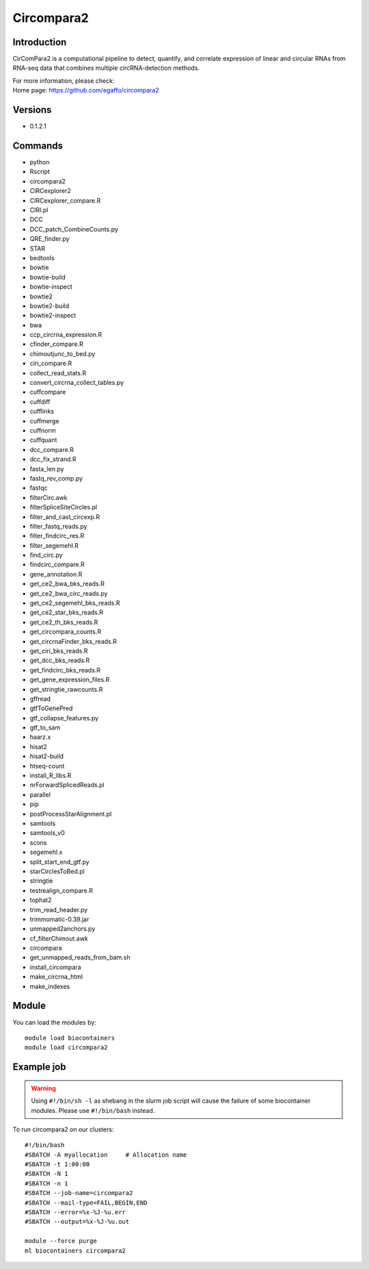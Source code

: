 .. _backbone-label:

Circompara2
==============================

Introduction
~~~~~~~~
CirComPara2 is a computational pipeline to detect, quantify, and correlate expression of linear and circular RNAs from RNA-seq data that combines multiple circRNA-detection methods.

| For more information, please check:
| Home page: https://github.com/egaffo/circompara2

Versions
~~~~~~~~
- 0.1.2.1

Commands
~~~~~~~
- python
- Rscript
- circompara2
- CIRCexplorer2
- CIRCexplorer_compare.R
- CIRI.pl
- DCC
- DCC_patch_CombineCounts.py
- QRE_finder.py
- STAR
- bedtools
- bowtie
- bowtie-build
- bowtie-inspect
- bowtie2
- bowtie2-build
- bowtie2-inspect
- bwa
- ccp_circrna_expression.R
- cfinder_compare.R
- chimoutjunc_to_bed.py
- ciri_compare.R
- collect_read_stats.R
- convert_circrna_collect_tables.py
- cuffcompare
- cuffdiff
- cufflinks
- cuffmerge
- cuffnorm
- cuffquant
- dcc_compare.R
- dcc_fix_strand.R
- fasta_len.py
- fastq_rev_comp.py
- fastqc
- filterCirc.awk
- filterSpliceSiteCircles.pl
- filter_and_cast_circexp.R
- filter_fastq_reads.py
- filter_findcirc_res.R
- filter_segemehl.R
- find_circ.py
- findcirc_compare.R
- gene_annotation.R
- get_ce2_bwa_bks_reads.R
- get_ce2_bwa_circ_reads.py
- get_ce2_segemehl_bks_reads.R
- get_ce2_star_bks_reads.R
- get_ce2_th_bks_reads.R
- get_circompara_counts.R
- get_circrnaFinder_bks_reads.R
- get_ciri_bks_reads.R
- get_dcc_bks_reads.R
- get_findcirc_bks_reads.R
- get_gene_expression_files.R
- get_stringtie_rawcounts.R
- gffread
- gtfToGenePred
- gtf_collapse_features.py
- gtf_to_sam
- haarz.x
- hisat2
- hisat2-build
- htseq-count
- install_R_libs.R
- nrForwardSplicedReads.pl
- parallel
- pip
- postProcessStarAlignment.pl
- samtools
- samtools_v0
- scons
- segemehl.x
- split_start_end_gtf.py
- starCirclesToBed.pl
- stringtie
- testrealign_compare.R
- tophat2
- trim_read_header.py
- trimmomatic-0.39.jar
- unmapped2anchors.py
- cf_filterChimout.awk
- circompara
- get_unmapped_reads_from_bam.sh
- install_circompara
- make_circrna_html
- make_indexes

Module
~~~~~~~~
You can load the modules by::

    module load biocontainers
    module load circompara2

Example job
~~~~~
.. warning::
    Using ``#!/bin/sh -l`` as shebang in the slurm job script will cause the failure of some biocontainer modules. Please use ``#!/bin/bash`` instead.

To run circompara2 on our clusters::

    #!/bin/bash
    #SBATCH -A myallocation     # Allocation name
    #SBATCH -t 1:00:00
    #SBATCH -N 1
    #SBATCH -n 1
    #SBATCH --job-name=circompara2
    #SBATCH --mail-type=FAIL,BEGIN,END
    #SBATCH --error=%x-%J-%u.err
    #SBATCH --output=%x-%J-%u.out

    module --force purge
    ml biocontainers circompara2

